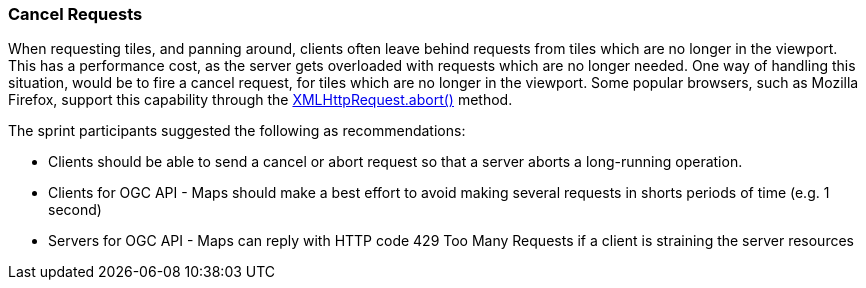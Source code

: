 === Cancel Requests

When requesting tiles, and panning around, clients often leave behind requests from tiles which are no longer in the viewport. This has a performance cost, as the server gets overloaded with requests which are no longer needed. One way of handling this situation, would be to fire a cancel request, for tiles which are no longer in the viewport. Some popular browsers, such as Mozilla Firefox, support this capability through the https://developer.mozilla.org/en-US/docs/Web/API/XMLHttpRequest/abort[XMLHttpRequest.abort()] method.

The sprint participants suggested the following as recommendations:

* Clients should be able to send a cancel or abort request so that a server aborts a long-running operation.
* Clients for OGC API - Maps should make a best effort to avoid making several requests in shorts periods of time (e.g. 1 second)
* Servers for OGC API - Maps can reply with HTTP code 429 Too Many Requests if a client is straining the server resources
